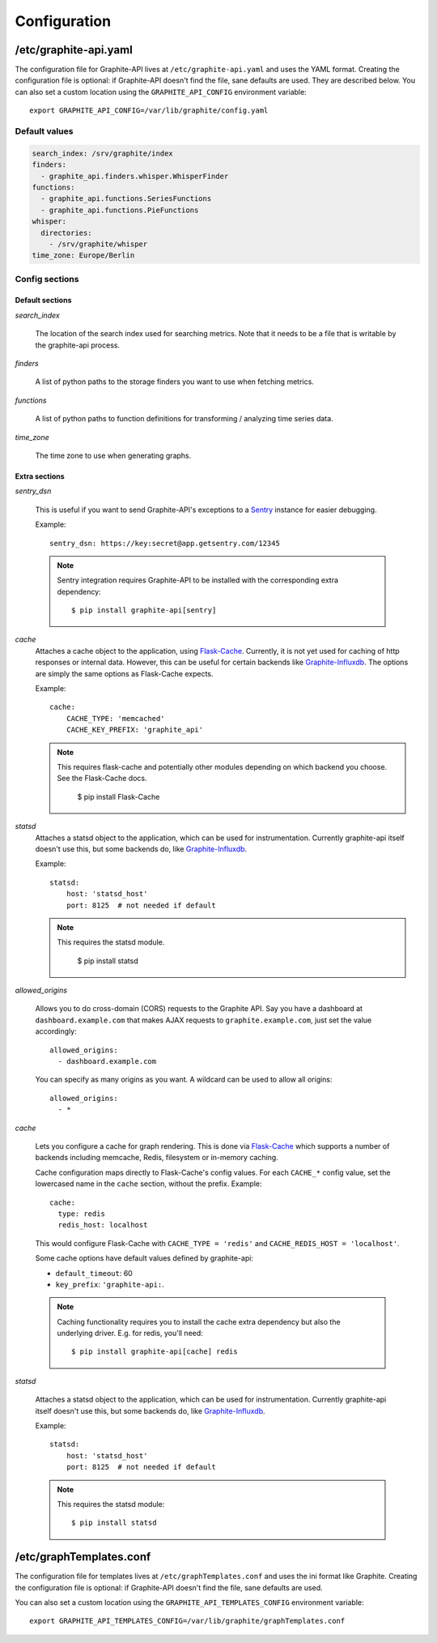 Configuration
=============

/etc/graphite-api.yaml
----------------------

The configuration file for Graphite-API lives at ``/etc/graphite-api.yaml``
and uses the YAML format. Creating the configuration file is optional: if
Graphite-API doesn't find the file, sane defaults are used. They are described
below.
You can also set a custom location using the
``GRAPHITE_API_CONFIG`` environment variable::

    export GRAPHITE_API_CONFIG=/var/lib/graphite/config.yaml

Default values
``````````````

.. code-block:: yaml

    search_index: /srv/graphite/index
    finders:
      - graphite_api.finders.whisper.WhisperFinder
    functions:
      - graphite_api.functions.SeriesFunctions
      - graphite_api.functions.PieFunctions
    whisper:
      directories:
        - /srv/graphite/whisper
    time_zone: Europe/Berlin

Config sections
```````````````

Default sections
^^^^^^^^^^^^^^^^

*search_index*

  The location of the search index used for searching metrics. Note that it
  needs to be a file that is writable by the graphite-api process.

*finders*

  A list of python paths to the storage finders you want to use when fetching
  metrics.

*functions*

  A list of python paths to function definitions for transforming / analyzing
  time series data.

*time_zone*

  The time zone to use when generating graphs.

Extra sections
^^^^^^^^^^^^^^

*sentry_dsn*

  This is useful if you want to send Graphite-API's exceptions to a `Sentry`_
  instance for easier debugging.

  Example::

      sentry_dsn: https://key:secret@app.getsentry.com/12345

  .. note::

      Sentry integration requires Graphite-API to be installed with the
      corresponding extra dependency::

          $ pip install graphite-api[sentry]

.. _Sentry: http://sentry.readthedocs.org/en/latest/

*cache*
  Attaches a cache object to the application, using `Flask-Cache`_.
  Currently, it is not yet used for caching of http responses or internal
  data.  However, this can be useful for certain
  backends like `Graphite-Influxdb`_.
  The options are simply the same options as Flask-Cache expects.

  Example::

      cache:
          CACHE_TYPE: 'memcached'
          CACHE_KEY_PREFIX: 'graphite_api'

  .. note::

        This requires flask-cache and potentially other modules depending on which backend you choose.
        See the Flask-Cache docs.

            $ pip install Flask-Cache

.. _Flask-Cache: http://pythonhosted.org/Flask-Cache/
.. _Graphite-Influxdb: https://github.com/vimeo/graphite-influxdb

*statsd*
  Attaches a statsd object to the application, which can be used for
  instrumentation. Currently graphite-api itself doesn't use this,
  but some backends do, like `Graphite-Influxdb`_.

  Example::

      statsd:
          host: 'statsd_host'
          port: 8125  # not needed if default

  .. note::

        This requires the statsd module.

            $ pip install statsd

.. _Graphite-Influxdb: https://github.com/vimeo/graphite-influxdb

*allowed_origins*

  Allows you to do cross-domain (CORS) requests to the Graphite API. Say you
  have a dashboard at ``dashboard.example.com`` that makes AJAX requests to
  ``graphite.example.com``, just set the value accordingly::

      allowed_origins:
        - dashboard.example.com

  You can specify as many origins as you want. A wildcard can be used to allow
  all origins::

      allowed_origins:
        - *

*cache*

  Lets you configure a cache for graph rendering. This is done via
  `Flask-Cache <http://pythonhosted.org/Flask-Cache/>`_ which supports a
  number of backends including memcache, Redis, filesystem or in-memory
  caching.

  Cache configuration maps directly to Flask-Cache's config values. For each
  ``CACHE_*`` config value, set the lowercased name in the ``cache`` section,
  without the prefix. Example::

      cache:
        type: redis
        redis_host: localhost

  This would configure Flask-Cache with ``CACHE_TYPE = 'redis'`` and
  ``CACHE_REDIS_HOST = 'localhost'``.

  Some cache options have default values defined by graphite-api:

  * ``default_timeout``: 60

  * ``key_prefix``: ``'graphite-api:``.

  .. note::

      Caching functionality requires you to install the cache extra dependency
      but also the underlying driver. E.g. for redis, you'll need::

          $ pip install graphite-api[cache] redis

*statsd*

  Attaches a statsd object to the application, which can be used for
  instrumentation. Currently graphite-api itself doesn't use this,
  but some backends do, like `Graphite-Influxdb`_.

  Example::

      statsd:
          host: 'statsd_host'
          port: 8125  # not needed if default

  .. note::

      This requires the statsd module::

          $ pip install statsd

.. _Graphite-Influxdb: https://github.com/vimeo/graphite-influxdb


/etc/graphTemplates.conf
------------------------
The configuration file for templates lives at ``/etc/graphTemplates.conf``
and uses the ini format like Graphite. Creating the configuration file is optional: if
Graphite-API doesn't find the file, sane defaults are used.

You can also set a custom location using the
``GRAPHITE_API_TEMPLATES_CONFIG`` environment variable::

    export GRAPHITE_API_TEMPLATES_CONFIG=/var/lib/graphite/graphTemplates.conf
